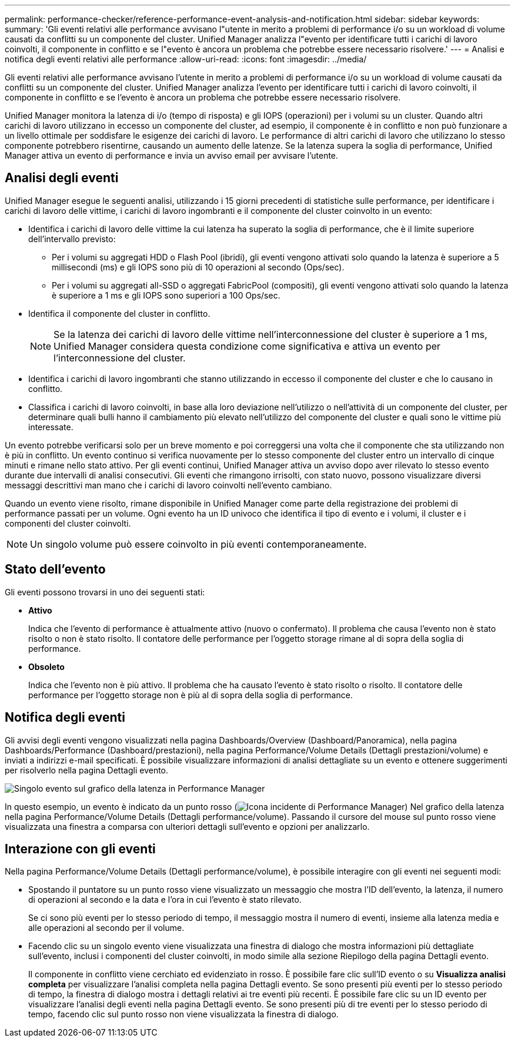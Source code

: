 ---
permalink: performance-checker/reference-performance-event-analysis-and-notification.html 
sidebar: sidebar 
keywords:  
summary: 'Gli eventi relativi alle performance avvisano l"utente in merito a problemi di performance i/o su un workload di volume causati da conflitti su un componente del cluster. Unified Manager analizza l"evento per identificare tutti i carichi di lavoro coinvolti, il componente in conflitto e se l"evento è ancora un problema che potrebbe essere necessario risolvere.' 
---
= Analisi e notifica degli eventi relativi alle performance
:allow-uri-read: 
:icons: font
:imagesdir: ../media/


[role="lead"]
Gli eventi relativi alle performance avvisano l'utente in merito a problemi di performance i/o su un workload di volume causati da conflitti su un componente del cluster. Unified Manager analizza l'evento per identificare tutti i carichi di lavoro coinvolti, il componente in conflitto e se l'evento è ancora un problema che potrebbe essere necessario risolvere.

Unified Manager monitora la latenza di i/o (tempo di risposta) e gli IOPS (operazioni) per i volumi su un cluster. Quando altri carichi di lavoro utilizzano in eccesso un componente del cluster, ad esempio, il componente è in conflitto e non può funzionare a un livello ottimale per soddisfare le esigenze dei carichi di lavoro. Le performance di altri carichi di lavoro che utilizzano lo stesso componente potrebbero risentirne, causando un aumento delle latenze. Se la latenza supera la soglia di performance, Unified Manager attiva un evento di performance e invia un avviso email per avvisare l'utente.



== Analisi degli eventi

Unified Manager esegue le seguenti analisi, utilizzando i 15 giorni precedenti di statistiche sulle performance, per identificare i carichi di lavoro delle vittime, i carichi di lavoro ingombranti e il componente del cluster coinvolto in un evento:

* Identifica i carichi di lavoro delle vittime la cui latenza ha superato la soglia di performance, che è il limite superiore dell'intervallo previsto:
+
** Per i volumi su aggregati HDD o Flash Pool (ibridi), gli eventi vengono attivati solo quando la latenza è superiore a 5 millisecondi (ms) e gli IOPS sono più di 10 operazioni al secondo (Ops/sec).
** Per i volumi su aggregati all-SSD o aggregati FabricPool (compositi), gli eventi vengono attivati solo quando la latenza è superiore a 1 ms e gli IOPS sono superiori a 100 Ops/sec.


* Identifica il componente del cluster in conflitto.
+
[NOTE]
====
Se la latenza dei carichi di lavoro delle vittime nell'interconnessione del cluster è superiore a 1 ms, Unified Manager considera questa condizione come significativa e attiva un evento per l'interconnessione del cluster.

====
* Identifica i carichi di lavoro ingombranti che stanno utilizzando in eccesso il componente del cluster e che lo causano in conflitto.
* Classifica i carichi di lavoro coinvolti, in base alla loro deviazione nell'utilizzo o nell'attività di un componente del cluster, per determinare quali bulli hanno il cambiamento più elevato nell'utilizzo del componente del cluster e quali sono le vittime più interessate.


Un evento potrebbe verificarsi solo per un breve momento e poi correggersi una volta che il componente che sta utilizzando non è più in conflitto. Un evento continuo si verifica nuovamente per lo stesso componente del cluster entro un intervallo di cinque minuti e rimane nello stato attivo. Per gli eventi continui, Unified Manager attiva un avviso dopo aver rilevato lo stesso evento durante due intervalli di analisi consecutivi. Gli eventi che rimangono irrisolti, con stato nuovo, possono visualizzare diversi messaggi descrittivi man mano che i carichi di lavoro coinvolti nell'evento cambiano.

Quando un evento viene risolto, rimane disponibile in Unified Manager come parte della registrazione dei problemi di performance passati per un volume. Ogni evento ha un ID univoco che identifica il tipo di evento e i volumi, il cluster e i componenti del cluster coinvolti.

[NOTE]
====
Un singolo volume può essere coinvolto in più eventi contemporaneamente.

====


== Stato dell'evento

Gli eventi possono trovarsi in uno dei seguenti stati:

* *Attivo*
+
Indica che l'evento di performance è attualmente attivo (nuovo o confermato). Il problema che causa l'evento non è stato risolto o non è stato risolto. Il contatore delle performance per l'oggetto storage rimane al di sopra della soglia di performance.

* *Obsoleto*
+
Indica che l'evento non è più attivo. Il problema che ha causato l'evento è stato risolto o risolto. Il contatore delle performance per l'oggetto storage non è più al di sopra della soglia di performance.





== Notifica degli eventi

Gli avvisi degli eventi vengono visualizzati nella pagina Dashboards/Overview (Dashboard/Panoramica), nella pagina Dashboards/Performance (Dashboard/prestazioni), nella pagina Performance/Volume Details (Dettagli prestazioni/volume) e inviati a indirizzi e-mail specificati. È possibile visualizzare informazioni di analisi dettagliate su un evento e ottenere suggerimenti per risolverlo nella pagina Dettagli evento.

image::../media/opm-single-incident-rt-jpg.gif[Singolo evento sul grafico della latenza in Performance Manager]

In questo esempio, un evento è indicato da un punto rosso (image:../media/opm-incident-icon-png.gif["Icona incidente di Performance Manager"]) Nel grafico della latenza nella pagina Performance/Volume Details (Dettagli performance/volume). Passando il cursore del mouse sul punto rosso viene visualizzata una finestra a comparsa con ulteriori dettagli sull'evento e opzioni per analizzarlo.



== Interazione con gli eventi

Nella pagina Performance/Volume Details (Dettagli performance/volume), è possibile interagire con gli eventi nei seguenti modi:

* Spostando il puntatore su un punto rosso viene visualizzato un messaggio che mostra l'ID dell'evento, la latenza, il numero di operazioni al secondo e la data e l'ora in cui l'evento è stato rilevato.
+
Se ci sono più eventi per lo stesso periodo di tempo, il messaggio mostra il numero di eventi, insieme alla latenza media e alle operazioni al secondo per il volume.

* Facendo clic su un singolo evento viene visualizzata una finestra di dialogo che mostra informazioni più dettagliate sull'evento, inclusi i componenti del cluster coinvolti, in modo simile alla sezione Riepilogo della pagina Dettagli evento.
+
Il componente in conflitto viene cerchiato ed evidenziato in rosso. È possibile fare clic sull'ID evento o su *Visualizza analisi completa* per visualizzare l'analisi completa nella pagina Dettagli evento. Se sono presenti più eventi per lo stesso periodo di tempo, la finestra di dialogo mostra i dettagli relativi ai tre eventi più recenti. È possibile fare clic su un ID evento per visualizzare l'analisi degli eventi nella pagina Dettagli evento. Se sono presenti più di tre eventi per lo stesso periodo di tempo, facendo clic sul punto rosso non viene visualizzata la finestra di dialogo.


